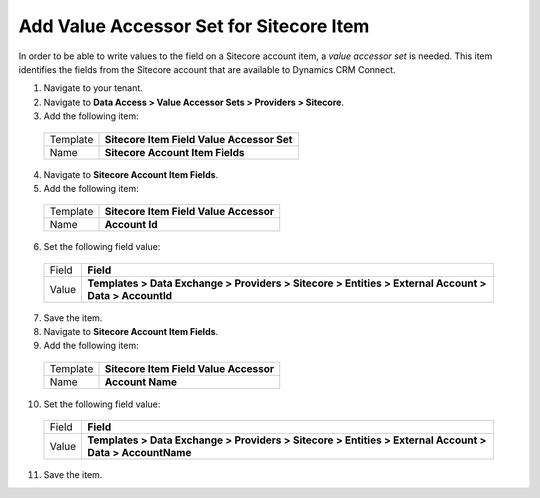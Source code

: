 Add Value Accessor Set for Sitecore Item
=========================================

In order to be able to write values to the field on a Sitecore account 
item, a *value accessor set* is needed. This item identifies the fields 
from the Sitecore account that are available to Dynamics CRM Connect.

1.	Navigate to your tenant.
2.	Navigate to **Data Access > Value Accessor Sets > Providers > Sitecore**.
3.	Add the following item:

    +----------+--------------------------------------------+
    | Template | **Sitecore Item Field Value Accessor Set** |
    +----------+--------------------------------------------+
    | Name     | **Sitecore Account Item Fields**           |
    +----------+--------------------------------------------+

4.	Navigate to **Sitecore Account Item Fields**.
5.	Add the following item:

    +----------+----------------------------------------+
    | Template | **Sitecore Item Field Value Accessor** |
    +----------+----------------------------------------+
    | Name     | **Account Id**                         |
    +----------+----------------------------------------+

6.	Set the following field value:

    +----------+---------------------------------------------------------------------------------------------------------+
    | Field    | **Field**                                                                                               |
    +----------+---------------------------------------------------------------------------------------------------------+
    | Value    | **Templates > Data Exchange > Providers > Sitecore > Entities > External Account > Data > AccountId**   |
    +----------+---------------------------------------------------------------------------------------------------------+

7.	Save the item.
8.	Navigate to **Sitecore Account Item Fields**.
9.	Add the following item:

    +----------+----------------------------------------+
    | Template | **Sitecore Item Field Value Accessor** |
    +----------+----------------------------------------+
    | Name     | **Account Name**                       |
    +----------+----------------------------------------+

10.	Set the following field value:

    +----------+---------------------------------------------------------------------------------------------------------+
    | Field    | **Field**                                                                                               |
    +----------+---------------------------------------------------------------------------------------------------------+
    | Value    | **Templates > Data Exchange > Providers > Sitecore > Entities > External Account > Data > AccountName** |
    +----------+---------------------------------------------------------------------------------------------------------+

11.	Save the item.


